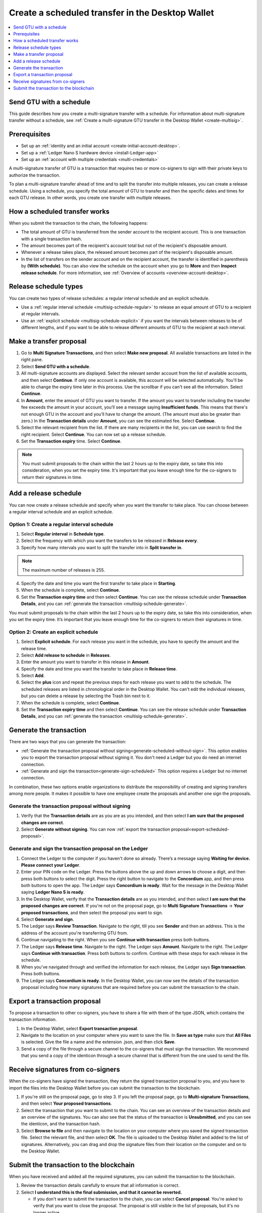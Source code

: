 
.. _create-multisig-scheduled:

=================================================
Create a scheduled transfer in the Desktop Wallet
=================================================

.. contents::
   :local:
   :backlinks: none
   :depth: 1

Send GTU with a schedule
========================

This guide describes how you create a multi-signature transfer with a schedule. For information about multi-signature transfer without a schedule, see :ref:`Create a multi-signature GTU transfer in the Desktop Wallet <create-multisig>`.

Prerequisites
=============

-  Set up an :ref:`identity and an initial account <create-initial-account-desktop>`.

- Set up a :ref:`Ledger Nano S hardware device <install-Ledger-app>`

- Set up an :ref:`account with multiple credentials <multi-credentials>`

A multi-signature transfer of GTU is a transaction that
requires two or more co-signers to sign with their private keys to
authorize the transaction.

To plan a multi-signature transfer ahead of time and to split the transfer into multiple releases, you can create a release schedule. Using a schedule, you specify the total amount of GTU to transfer and then the specific dates and times for each GTU release. In other words, you create one transfer with multiple releases.

How a scheduled transfer works
==============================

When you submit the transaction to the chain, the following happens:

- The total amount of GTU is transferred from the sender account to the recipient account. This is one transaction with a single transaction hash.

- The amount becomes part of the recipient's account total but not of the recipient's disposable amount.

- Whenever a release takes place, the released amount becomes part of the recipient's disposable amount.

- In the list of transfers on the sender account and on the recipient account, the transfer is identified in parenthesis by **(With schedule)**. You can also view the schedule on the account when you go to **More** and then **Inspect release schedule**. For more information, see :ref:`Overview of accounts <overview-account-desktop>`.

Release schedule types
======================

You can create two types of release schedules: a regular interval
schedule and an explicit schedule.

-  Use a :ref:`regular interval schedule <multisig-schedule-regular>` to release an equal amount of GTU to a recipient at regular intervals.

-  Use an :ref:`explicit schedule <multisig-schedule-explicit>` if you want the intervals between releases to be of different lengths, and if you want to be able to release different amounts of GTU to the recipient at each interval.

Make a transfer proposal
========================

#.  Go to **Multi Signature Transactions**, and then select **Make new proposal**. All available transactions are listed in the right pane.

#.  Select **Send GTU with a schedule**.

#. All multi-signature accounts are displayed. Select the relevant sender account from the list of available accounts, and then select **Continue**. If only one account is available, this account will be selected automatically. You'll be able to change the expiry time later in this process. Use the scrollbar if you can't see all the information. Select **Continue**.

#.  In **Amount**, enter the amount of GTU you want to transfer. If the amount you want to transfer including the transfer fee exceeds the amount in your account, you’ll see a message saying **Insufficient funds**. This means that there's not enough GTU in the account and you’ll have to change the amount. (The amount must also be greater than zero.) In the **Transaction details** under **Amount**, you can see the estimated fee. Select **Continue**.

#.  Select the relevant recipient from the list. If there are many recipients in the list, you can use search to find the right recipient. Select **Continue**. You can now set up a release schedule.

#. Set the **Transaction expiry** time. Select **Continue**.

.. Note::
   You must submit proposals to the chain within the last 2 hours up to the expiry date, so take this into consideration, when you set the expiry time. It's important that you leave enough time for the co-signers to return their signatures in time.

Add a release schedule
======================

You can now create a release schedule and specify when you want the transfer to take place. You can choose between a regular interval schedule and an explicit schedule.

.. _multisig-schedule-regular:

Option 1: Create a regular interval schedule
--------------------------------------------

#.  Select **Regular interval** in **Schedule type**.

#.  Select the frequency with which you want the transfers to be released in **Release every**.

#.  Specify how many intervals you want to split the transfer into in **Split transfer in**.

.. Note::
   The maximum number of releases is 255.

4.  Specify the date and time you want the first transfer to take place in **Starting**.

#.  When the schedule is complete, select **Continue**.

#. Set the **Transaction expiry time** and then select **Continue**. You can see the release schedule under **Transaction Details**, and you can :ref:`generate the transaction <multisig-schedule-generate>`.

You must submit proposals to the chain within the last 2 hours up to the expiry date, so take this into consideration, when you set the expiry time. It’s important that you leave enough time for the co-signers to return their signatures in time.

.. _multisig-schedule-explicit:

Option 2: Create an explicit schedule
-------------------------------------

#. Select **Explicit schedule**. For each release you want in the schedule, you have to specify the amount and the release time.

#. Select **Add release to schedule** in **Releases**.

#. Enter the amount you want to transfer in this release in **Amount**.

#. Specify the date and time you want the transfer to take place in **Release time**.

#. Select **Add**.

#. Select the **plus** icon and repeat the previous steps for each release you want to add to the schedule. The scheduled releases are listed in chronological order in the Desktop Wallet. You can't edit the individual releases, but you can delete a release by selecting the Trash bin next to it.

#. When the schedule is complete, select **Continue**.

#. Set the **Transaction expiry time** and then select **Continue**. You can see the release schedule under **Transaction Details**, and you can :ref:`generate the transaction <multisig-schedule-generate>`.

.. _multisig-schedule-generate:

Generate the transaction
========================

There are two ways that you can generate the transaction:

-  :ref:`Generate the transaction proposal without signing<generate-scheduled-without-sign>`. This option enables you to export the transaction proposal without signing it. You don't need a Ledger but you do need an internet connection.

-  :ref:`Generate and sign the transaction<generate-sign-scheduled>` This option requires a Ledger but no internet connection.

In combination, these two options enable organizations to distribute the responsibility of creating and signing transfers among more people. It makes it possible to have one employee create the proposals and another one sign the proposals.

.. _generate-scheduled-without-sign:

Generate the transaction proposal without signing
-------------------------------------------------

#. Verify that the **Transaction details** are as you are as you intended, and then select **I am sure that the proposed changes are correct**.

#.  Select **Generate without signing**. You can now :ref:`export the transaction proposal<export-scheduled-proposal>`.

.. _generate-sign-scheduled:

Generate and sign the transaction proposal on the Ledger
--------------------------------------------------------

#. Connect the Ledger to the computer if you haven't done so already. There’s a message saying **Waiting for device. Please connect your Ledger**.

#. Enter your PIN code on the Ledger. Press the buttons above the up and down arrows to choose a digit, and then press both buttons to select the digit. Press the right button to navigate to the **Concordium** app, and then press both buttons to open the app. The Ledger says **Concordium is ready**. Wait for the message in the Desktop Wallet saying **Ledger Nano S is ready**.

#. In the Desktop Wallet, verify that the **Transaction details** are as you intended, and then select **I am sure that the proposed changes are correct**. If you're not on the proposal page, go to **Multi Signature Transactions** -> **Your proposed transactions**, and then select the proposal you want to sign.

#. Select **Generate and sign**.

#. The Ledger says **Review Transaction**. Navigate to the right, till you see **Sender** and then an address. This is the address of the account you're transferring GTU from.

#. Continue navigating to the right. When you see **Continue with transaction** press both buttons.

#. The Ledger says **Release time**. Navigate to the right. The Ledger says **Amount**. Navigate to the right. The Ledger says **Continue with transaction**. Press both buttons to confirm. Continue with these steps for each release in the schedule.

#. When you've navigated through and verified the information for each release, the Ledger says **Sign transaction**. Press both buttons.

#. The Ledger says **Concordium is ready**. In the Desktop Wallet, you can now see the details of the transaction proposal including how many signatures that are required before you can submit the transaction to the chain.

.. _export-scheduled-proposal:

Export a transaction proposal
=============================

To propose a transaction to other co-signers, you have to share a file with them of the type JSON, which contains the transaction information.

#.  In the Desktop Wallet, select **Export transaction proposal**.

#.  Navigate to the location on your computer where you want to save the file. In **Save as type** make sure that **All Files** is selected. Give the file a name and the extension .json, and then click **Save**.

#.  Send a copy of the file through a secure channel to the co-signers that must sign the transaction. We recommend that you send a copy of the identicon through a secure channel that is different from the one used to send the file.

Receive signatures from co-signers
==================================

When the co-signers have signed the transaction, they return the signed transaction proposal to you, and you have to import the files into the Desktop Wallet before you can submit the transaction to the blockchain.

#.  If you're still on the proposal page, go to step 3. If you left the proposal page, go to **Multi-signature Transactions**, and then select **Your proposed transactions**.

#.  Select the transaction that you want to submit to the chain. You can see an overview of the transaction details and an overview of the signatures. You can also see that the status of the transaction is **Unsubmitted**, and you can see the identicon, and the transaction hash.

#.  Select **Browse to file** and then navigate to the location on your computer where you saved the signed transaction file. Select the relevant file, and then select **OK**. The file is uploaded to the Desktop Wallet and added to the list of signatures. Alternatively, you can drag and drop the signature files from their location on the computer and on to the Desktop Wallet.

Submit the transaction to the blockchain
========================================

When you have received and added all the required signatures, you can submit the transaction to the blockchain.

#. Review the transaction details carefully to ensure that all information is correct.

#. Select **I understand this is the final submission, and that it cannot be reverted.**

   - If you don't want to submit the transaction to the chain, you can select **Cancel proposal**. You're asked to verify that you want to close the proposal. The proposal is still visible in the list of proposals, but it's no longer active.

#. Select **Submit transaction to chain.** The transaction is submitted to the chain. After a short while, the transaction is finalized on the chain and its status changes to **Finalized**.

#. Select **Finish** to leave the page.

.. Warning::
    Transactions on the blockchain are permanent. That is, they are irreversible and can't be deleted. Therefore, carefully review all information before you submit the transaction to the blockchain.
